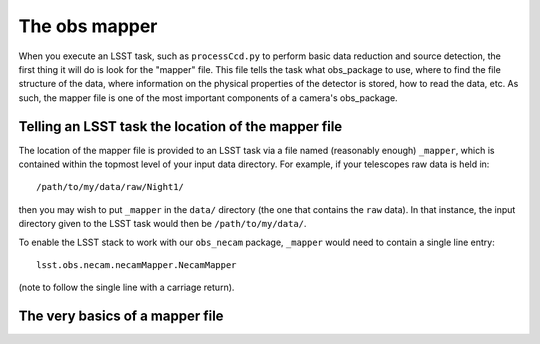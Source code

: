 The obs mapper
==============

When you execute an LSST task, such as ``processCcd.py`` to perform
basic data reduction and source detection, the first thing it will do
is look for the "mapper" file. This file tells the task what
obs\_package to use, where to find the file structure of the data,
where information on the physical properties of the detector is
stored, how to read the data, etc. As such, the mapper file is one of
the most important components of a camera's obs\_package.

Telling an LSST task the location of the mapper file
----------------------------------------------------

The location of the mapper file is provided to an LSST task via a file
named (reasonably enough) ``_mapper``, which is contained within the
topmost level of your input data directory. For example, if your
telescopes raw data is held in: ::
	   /path/to/my/data/raw/Night1/

then you may wish to put ``_mapper`` in the ``data/`` directory (the
one that contains the ``raw`` data). In that instance, the input
directory given to the LSST task would then be ``/path/to/my/data/``.

To enable the LSST stack to work with our ``obs_necam`` package,
``_mapper`` would need to contain a single line entry: ::
	    lsst.obs.necam.necamMapper.NecamMapper

(note to follow the single line with a carriage return).

The very basics of a mapper file
--------------------------------